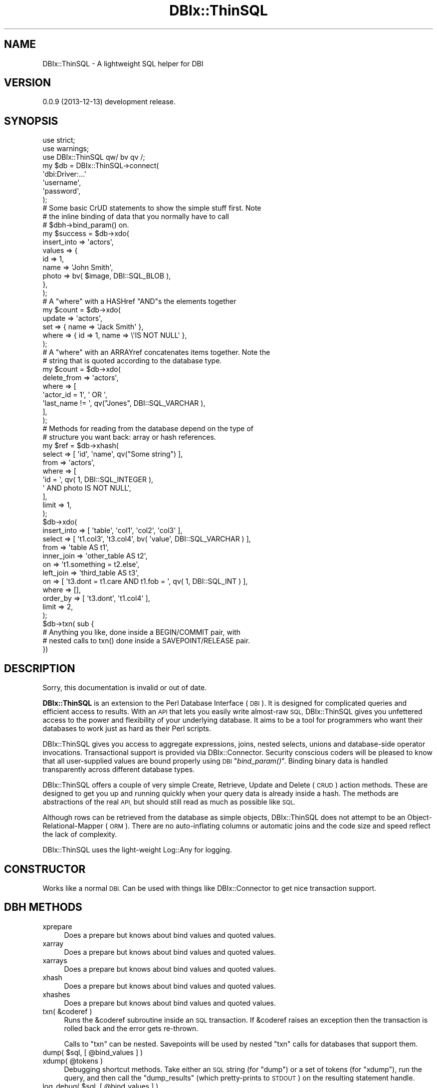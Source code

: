 .\" Automatically generated by Pod::Man 2.27 (Pod::Simple 3.28)
.\"
.\" Standard preamble:
.\" ========================================================================
.de Sp \" Vertical space (when we can't use .PP)
.if t .sp .5v
.if n .sp
..
.de Vb \" Begin verbatim text
.ft CW
.nf
.ne \\$1
..
.de Ve \" End verbatim text
.ft R
.fi
..
.\" Set up some character translations and predefined strings.  \*(-- will
.\" give an unbreakable dash, \*(PI will give pi, \*(L" will give a left
.\" double quote, and \*(R" will give a right double quote.  \*(C+ will
.\" give a nicer C++.  Capital omega is used to do unbreakable dashes and
.\" therefore won't be available.  \*(C` and \*(C' expand to `' in nroff,
.\" nothing in troff, for use with C<>.
.tr \(*W-
.ds C+ C\v'-.1v'\h'-1p'\s-2+\h'-1p'+\s0\v'.1v'\h'-1p'
.ie n \{\
.    ds -- \(*W-
.    ds PI pi
.    if (\n(.H=4u)&(1m=24u) .ds -- \(*W\h'-12u'\(*W\h'-12u'-\" diablo 10 pitch
.    if (\n(.H=4u)&(1m=20u) .ds -- \(*W\h'-12u'\(*W\h'-8u'-\"  diablo 12 pitch
.    ds L" ""
.    ds R" ""
.    ds C` ""
.    ds C' ""
'br\}
.el\{\
.    ds -- \|\(em\|
.    ds PI \(*p
.    ds L" ``
.    ds R" ''
.    ds C`
.    ds C'
'br\}
.\"
.\" Escape single quotes in literal strings from groff's Unicode transform.
.ie \n(.g .ds Aq \(aq
.el       .ds Aq '
.\"
.\" If the F register is turned on, we'll generate index entries on stderr for
.\" titles (.TH), headers (.SH), subsections (.SS), items (.Ip), and index
.\" entries marked with X<> in POD.  Of course, you'll have to process the
.\" output yourself in some meaningful fashion.
.\"
.\" Avoid warning from groff about undefined register 'F'.
.de IX
..
.nr rF 0
.if \n(.g .if rF .nr rF 1
.if (\n(rF:(\n(.g==0)) \{
.    if \nF \{
.        de IX
.        tm Index:\\$1\t\\n%\t"\\$2"
..
.        if !\nF==2 \{
.            nr % 0
.            nr F 2
.        \}
.    \}
.\}
.rr rF
.\"
.\" Accent mark definitions (@(#)ms.acc 1.5 88/02/08 SMI; from UCB 4.2).
.\" Fear.  Run.  Save yourself.  No user-serviceable parts.
.    \" fudge factors for nroff and troff
.if n \{\
.    ds #H 0
.    ds #V .8m
.    ds #F .3m
.    ds #[ \f1
.    ds #] \fP
.\}
.if t \{\
.    ds #H ((1u-(\\\\n(.fu%2u))*.13m)
.    ds #V .6m
.    ds #F 0
.    ds #[ \&
.    ds #] \&
.\}
.    \" simple accents for nroff and troff
.if n \{\
.    ds ' \&
.    ds ` \&
.    ds ^ \&
.    ds , \&
.    ds ~ ~
.    ds /
.\}
.if t \{\
.    ds ' \\k:\h'-(\\n(.wu*8/10-\*(#H)'\'\h"|\\n:u"
.    ds ` \\k:\h'-(\\n(.wu*8/10-\*(#H)'\`\h'|\\n:u'
.    ds ^ \\k:\h'-(\\n(.wu*10/11-\*(#H)'^\h'|\\n:u'
.    ds , \\k:\h'-(\\n(.wu*8/10)',\h'|\\n:u'
.    ds ~ \\k:\h'-(\\n(.wu-\*(#H-.1m)'~\h'|\\n:u'
.    ds / \\k:\h'-(\\n(.wu*8/10-\*(#H)'\z\(sl\h'|\\n:u'
.\}
.    \" troff and (daisy-wheel) nroff accents
.ds : \\k:\h'-(\\n(.wu*8/10-\*(#H+.1m+\*(#F)'\v'-\*(#V'\z.\h'.2m+\*(#F'.\h'|\\n:u'\v'\*(#V'
.ds 8 \h'\*(#H'\(*b\h'-\*(#H'
.ds o \\k:\h'-(\\n(.wu+\w'\(de'u-\*(#H)/2u'\v'-.3n'\*(#[\z\(de\v'.3n'\h'|\\n:u'\*(#]
.ds d- \h'\*(#H'\(pd\h'-\w'~'u'\v'-.25m'\f2\(hy\fP\v'.25m'\h'-\*(#H'
.ds D- D\\k:\h'-\w'D'u'\v'-.11m'\z\(hy\v'.11m'\h'|\\n:u'
.ds th \*(#[\v'.3m'\s+1I\s-1\v'-.3m'\h'-(\w'I'u*2/3)'\s-1o\s+1\*(#]
.ds Th \*(#[\s+2I\s-2\h'-\w'I'u*3/5'\v'-.3m'o\v'.3m'\*(#]
.ds ae a\h'-(\w'a'u*4/10)'e
.ds Ae A\h'-(\w'A'u*4/10)'E
.    \" corrections for vroff
.if v .ds ~ \\k:\h'-(\\n(.wu*9/10-\*(#H)'\s-2\u~\d\s+2\h'|\\n:u'
.if v .ds ^ \\k:\h'-(\\n(.wu*10/11-\*(#H)'\v'-.4m'^\v'.4m'\h'|\\n:u'
.    \" for low resolution devices (crt and lpr)
.if \n(.H>23 .if \n(.V>19 \
\{\
.    ds : e
.    ds 8 ss
.    ds o a
.    ds d- d\h'-1'\(ga
.    ds D- D\h'-1'\(hy
.    ds th \o'bp'
.    ds Th \o'LP'
.    ds ae ae
.    ds Ae AE
.\}
.rm #[ #] #H #V #F C
.\" ========================================================================
.\"
.IX Title "DBIx::ThinSQL 3"
.TH DBIx::ThinSQL 3 "2013-12-13" "perl v5.18.1" "User Contributed Perl Documentation"
.\" For nroff, turn off justification.  Always turn off hyphenation; it makes
.\" way too many mistakes in technical documents.
.if n .ad l
.nh
.SH "NAME"
DBIx::ThinSQL \- A lightweight SQL helper for DBI
.SH "VERSION"
.IX Header "VERSION"
0.0.9 (2013\-12\-13) development release.
.SH "SYNOPSIS"
.IX Header "SYNOPSIS"
.Vb 3
\&    use strict;
\&    use warnings;
\&    use DBIx::ThinSQL qw/ bv qv /;
\&
\&    my $db = DBIx::ThinSQL\->connect(
\&        \*(Aqdbi:Driver:...\*(Aq
\&        \*(Aqusername\*(Aq,
\&        \*(Aqpassword\*(Aq,
\&    );
\&
\&    # Some basic CrUD statements to show the simple stuff first. Note
\&    # the inline binding of data that you normally have to call
\&    # $dbh\->bind_param() on.
\&
\&    my $success = $db\->xdo(
\&        insert_into => \*(Aqactors\*(Aq,
\&        values      => {
\&            id    => 1,
\&            name  => \*(AqJohn Smith\*(Aq,
\&            photo => bv( $image, DBI::SQL_BLOB ),
\&        },
\&    );
\&
\&    # A "where" with a HASHref "AND"s the elements together
\&
\&    my $count = $db\->xdo(
\&        update => \*(Aqactors\*(Aq,
\&        set    => { name => \*(AqJack Smith\*(Aq },
\&        where  => { id => 1, name => \e\*(AqIS NOT NULL\*(Aq },
\&    );
\&
\&    # A "where" with an ARRAYref concatenates items together. Note the
\&    # string that is quoted according to the database type.
\&
\&    my $count = $db\->xdo(
\&        delete_from => \*(Aqactors\*(Aq,
\&        where       => [
\&            \*(Aqactor_id = 1\*(Aq, \*(Aq OR \*(Aq,
\&            \*(Aqlast_name != \*(Aq, qv("Jones", DBI::SQL_VARCHAR ),
\&        ],
\&    );
\&
\&    # Methods for reading from the database depend on the type of
\&    # structure you want back: array or hash references.
\&
\&    my $ref = $db\->xhash(
\&        select => [ \*(Aqid\*(Aq, \*(Aqname\*(Aq, qv("Some string") ],
\&        from   => \*(Aqactors\*(Aq,
\&        where  => [
\&            \*(Aqid = \*(Aq, qv( 1, DBI::SQL_INTEGER ),
\&            \*(Aq AND photo IS NOT NULL\*(Aq,
\&        ],
\&        limit  => 1,
\&    );
\&
\&    $db\->xdo(
\&        insert_into => [ \*(Aqtable\*(Aq, \*(Aqcol1\*(Aq, \*(Aqcol2\*(Aq, \*(Aqcol3\*(Aq ],
\&        select => [ \*(Aqt1.col3\*(Aq, \*(Aqt3.col4\*(Aq, bv( \*(Aqvalue\*(Aq, DBI::SQL_VARCHAR ) ],
\&        from   => \*(Aqtable AS t1\*(Aq,
\&        inner_join => \*(Aqother_table AS t2\*(Aq,
\&        on         => \*(Aqt1.something = t2.else\*(Aq,
\&        left_join  => \*(Aqthird_table AS t3\*(Aq,
\&        on    => [ \*(Aqt3.dont = t1.care AND t1.fob = \*(Aq, qv( 1, DBI::SQL_INT ) ],
\&        where => [],
\&        order_by => [ \*(Aqt3.dont\*(Aq, \*(Aqt1.col4\*(Aq ],
\&        limit    => 2,
\&    );
\&
\&    $db\->txn( sub {
\&        # Anything you like, done inside a BEGIN/COMMIT pair, with
\&        # nested calls to txn() done inside a SAVEPOINT/RELEASE pair.
\&    })
.Ve
.SH "DESCRIPTION"
.IX Header "DESCRIPTION"
Sorry, this documentation is invalid or out of date.
.PP
\&\fBDBIx::ThinSQL\fR is an extension to the Perl Database Interface
(\s-1DBI\s0).  It is designed for complicated queries and efficient access
to results.  With an \s-1API\s0 that lets you easily write almost-raw \s-1SQL,\s0
DBIx::ThinSQL gives you unfettered access to the power and flexibility
of your underlying database. It aims to be a tool for programmers who
want their databases to work just as hard as their Perl scripts.
.PP
DBIx::ThinSQL gives you access to aggregate expressions, joins, nested
selects, unions and database-side operator invocations. Transactional
support is provided via DBIx::Connector.  Security conscious coders
will be pleased to know that all user-supplied values are bound
properly using \s-1DBI\s0 \*(L"\fIbind_param()\fR\*(R".  Binding binary data is handled
transparently across different database types.
.PP
DBIx::ThinSQL offers a couple of very simple Create, Retrieve, Update
and Delete (\s-1CRUD\s0) action methods.  These are designed to get you up and
running quickly when your query data is already inside a hash. The
methods are abstractions of the real \s-1API,\s0 but should still read as much
as possible like \s-1SQL.\s0
.PP
Although rows can be retrieved from the database as simple objects,
DBIx::ThinSQL does not attempt to be an Object-Relational-Mapper (\s-1ORM\s0).
There are no auto-inflating columns or automatic joins and the code
size and speed reflect the lack of complexity.
.PP
DBIx::ThinSQL uses the light-weight Log::Any for logging.
.SH "CONSTRUCTOR"
.IX Header "CONSTRUCTOR"
Works like a normal \s-1DBI.\s0 Can be used with things like
DBIx::Connector to get nice transaction support.
.SH "DBH METHODS"
.IX Header "DBH METHODS"
.IP "xprepare" 4
.IX Item "xprepare"
Does a prepare but knows about bind values and quoted values.
.IP "xarray" 4
.IX Item "xarray"
Does a prepare but knows about bind values and quoted values.
.IP "xarrays" 4
.IX Item "xarrays"
Does a prepare but knows about bind values and quoted values.
.IP "xhash" 4
.IX Item "xhash"
Does a prepare but knows about bind values and quoted values.
.IP "xhashes" 4
.IX Item "xhashes"
Does a prepare but knows about bind values and quoted values.
.IP "txn( &coderef )" 4
.IX Item "txn( &coderef )"
Runs the &coderef subroutine inside an \s-1SQL\s0 transaction.  If &coderef
raises an exception then the transaction is rolled back and the error
gets re-thrown.
.Sp
Calls to \f(CW\*(C`txn\*(C'\fR can be nested. Savepoints will be used by nested \f(CW\*(C`txn\*(C'\fR
calls for databases that support them.
.ie n .IP "dump( $sql, [ @bind_values ] )" 4
.el .IP "dump( \f(CW$sql\fR, [ \f(CW@bind_values\fR ] )" 4
.IX Item "dump( $sql, [ @bind_values ] )"
.PD 0
.ie n .IP "xdump( @tokens )" 4
.el .IP "xdump( \f(CW@tokens\fR )" 4
.IX Item "xdump( @tokens )"
.PD
Debugging shortcut methods.  Take either an \s-1SQL\s0 string (for \f(CW\*(C`dump\*(C'\fR) or
a set of tokens (for \f(CW\*(C`xdump\*(C'\fR), run the query, and then call the
\&\f(CW\*(C`dump_results\*(C'\fR (which pretty-prints to \s-1STDOUT\s0) on the resulting
statement handle.
.ie n .IP "log_debug( $sql, [ @bind_values ] )" 4
.el .IP "log_debug( \f(CW$sql\fR, [ \f(CW@bind_values\fR ] )" 4
.IX Item "log_debug( $sql, [ @bind_values ] )"
Like \f(CW\*(C`dump\*(C'\fR but sends the results to Log::Any \f(CW\*(C`debug()\*(C'\fR.
.SH "STH METHODS"
.IX Header "STH METHODS"
.IP "array \-> \s-1ARRAYREF\s0" 4
.IX Item "array -> ARRAYREF"
Insert a row into the database and return the number of rows affected.
.IP "arrays \-> \s-1ARRAYREF\s0" 4
.IX Item "arrays -> ARRAYREF"
.PD 0
.IP "arrays \-> \s-1LIST\s0" 4
.IX Item "arrays -> LIST"
.PD
Update rows in the database and return the number of rows affected.
This method is retricted to the wholesale replacement of column values
(no database-side calculations etc).  Multiple \s-1WHERE\s0 key/values are
only '\s-1AND\s0'd together. An 'undef' value maps to \s-1SQL\s0's \s-1NULL\s0 value.
.IP "hash \-> \s-1HASHREF\s0" 4
.IX Item "hash -> HASHREF"
Delete rows from the database and return the number of rows affected.
.IP "hashes \-> ARRAYREF[\s-1HASHREF\s0]" 4
.IX Item "hashes -> ARRAYREF[HASHREF]"
.PD 0
.IP "hashes \-> \s-1LIST\s0" 4
.IX Item "hashes -> LIST"
.PD
Delete rows from the database and return the number of rows affected.
.SH "CLASS FUNCTIONS"
.IX Header "CLASS FUNCTIONS"
The following functions can be exported individually or all at once
using the ':all' tag.  They all return an object which can be combined
with or used inside other functions.
.ie n .IP "bv( $value, [ $bind_type ] ) \-> DBIx::ThinSQL::BindValue" 4
.el .IP "bv( \f(CW$value\fR, [ \f(CW$bind_type\fR ] ) \-> DBIx::ThinSQL::BindValue" 4
.IX Item "bv( $value, [ $bind_type ] ) -> DBIx::ThinSQL::BindValue"
This function returns an object which tells DBIx::ThinSQL to bind
\&\f(CW$value\fR using a placeholder. The optional \f(CW$bind_type\fR is a database type
(integer, varchar, timestamp, bytea, etc) which will be converted to
the appropriate bind constant during a \fIprepare()\fR or \fIprepare_cached()\fR
call.
.ie n .IP "qv( $value )" 4
.el .IP "qv( \f(CW$value\fR )" 4
.IX Item "qv( $value )"
.PD 0
.IP "\s-1AND\s0" 4
.IX Item "AND"
.IP "\s-1OR\s0" 4
.IX Item "OR"
.ie n .IP """sq ( @subquery )"" \-> DBIx::ThinSQL::_expr" 4
.el .IP "\f(CWsq ( @subquery )\fR \-> DBIx::ThinSQL::_expr" 4
.IX Item "sq ( @subquery ) -> DBIx::ThinSQL::_expr"
.PD
A function for including a sub query inside another:
.Sp
.Vb 8
\&    $db\->xarray(
\&        select => \*(Aqsubquery.col\*(Aq,
\&        from   => sq(
\&            select => \*(Aqcol\*(Aq,
\&            from   => \*(Aqtable\*(Aq,
\&            where  => \*(Aqcondition IS NOT NULL\*(Aq,
\&        )\->as(\*(Aqsubquery\*(Aq),
\&    );
.Ve
.ie n .IP "sql_and( @args ) \-> DBIx::ThinSQL::Expr" 4
.el .IP "sql_and( \f(CW@args\fR ) \-> DBIx::ThinSQL::Expr" 4
.IX Item "sql_and( @args ) -> DBIx::ThinSQL::Expr"
Maps to \*(L"$arg1 \s-1AND\s0 \f(CW$arg2\fR \s-1AND ...\*(R".\s0
.ie n .IP "sql_case( @stmts ) \-> DBIx::ThinSQL::Expr" 4
.el .IP "sql_case( \f(CW@stmts\fR ) \-> DBIx::ThinSQL::Expr" 4
.IX Item "sql_case( @stmts ) -> DBIx::ThinSQL::Expr"
Wraps \f(CW@stmts\fR inside a \s-1CASE/END\s0 pair while converting arguments to
expressions where needed.
.Sp
.Vb 5
\&    sql_case(
\&        when => $actors\->name\->is_null,
\&        then => \*(AqNo Name\*(Aq,
\&        else => $actors\->name,
\&    )\->as(\*(Aqname\*(Aq)
\&
\&    # CASE WHEN actors0.name IS NULL
\&    # THEN ? ELSE actors0.name END AS name
.Ve
.IP "sql_coalesce(@args) \-> DBIx::ThinSQL::Expr" 4
.IX Item "sql_coalesce(@args) -> DBIx::ThinSQL::Expr"
Maps to \*(L"\s-1COALESCE\s0($arg1, \f(CW$arg2\fR, ...)\*(R".
.ie n .IP "sql_cast($arg1, as => $arg2) \-> DBIx::ThinSQL::Expr" 4
.el .IP "sql_cast($arg1, as => \f(CW$arg2\fR) \-> DBIx::ThinSQL::Expr" 4
.IX Item "sql_cast($arg1, as => $arg2) -> DBIx::ThinSQL::Expr"
Maps to \*(L"\s-1CAST\s0( \f(CW$arg1\fR \s-1AS\s0 \f(CW$arg2\fR )\*(R".
.IP "sql_concat(@args) \-> DBIx::ThinSQL::Expr" 4
.IX Item "sql_concat(@args) -> DBIx::ThinSQL::Expr"
Maps to \*(L"$arg1 || \f(CW$arg2\fR || ...\*(R".
.IP "sql_count(@args) \-> DBIx::ThinSQL::Expr" 4
.IX Item "sql_count(@args) -> DBIx::ThinSQL::Expr"
Maps to \*(L"\s-1COUNT\s0($arg1, \f(CW$arg2\fR, ...)\*(R".
.IP "sql_exists(@args) \-> DBIx::ThinSQL::Expr" 4
.IX Item "sql_exists(@args) -> DBIx::ThinSQL::Expr"
Maps to \*(L"\s-1EXISTS\s0(@args)\*(R".
.ie n .IP "sql_func('myfunc', @args) \-> DBIx::ThinSQL::Expr" 4
.el .IP "sql_func('myfunc', \f(CW@args\fR) \-> DBIx::ThinSQL::Expr" 4
.IX Item "sql_func('myfunc', @args) -> DBIx::ThinSQL::Expr"
Maps to \*(L"\s-1MYFUNC\s0($arg1, \f(CW$arg2\fR, ...)\*(R".
.IP "sql_hex(@args) \-> DBIx::ThinSQL::Expr" 4
.IX Item "sql_hex(@args) -> DBIx::ThinSQL::Expr"
Maps to \*(L"\s-1HEX\s0($arg1, \f(CW$arg2\fR, ...)\*(R".
.IP "sql_length(@args) \-> DBIx::ThinSQL::Expr" 4
.IX Item "sql_length(@args) -> DBIx::ThinSQL::Expr"
Maps to \*(L"\s-1LENGTH\s0(@args)\*(R".
.IP "sql_lower(@args) \-> DBIx::ThinSQL::Expr" 4
.IX Item "sql_lower(@args) -> DBIx::ThinSQL::Expr"
Maps to \*(L"\s-1LOWER\s0(@args)\*(R".
.IP "sql_ltrim(@args) \-> DBIx::ThinSQL::Expr" 4
.IX Item "sql_ltrim(@args) -> DBIx::ThinSQL::Expr"
Maps to \*(L"\s-1LTRIM\s0(@args)\*(R".
.IP "sql_max(@args) \-> DBIx::ThinSQL::Expr" 4
.IX Item "sql_max(@args) -> DBIx::ThinSQL::Expr"
Maps to \*(L"\s-1MAX\s0(@args)\*(R".
.IP "sql_min(@args) \-> DBIx::ThinSQL::Expr" 4
.IX Item "sql_min(@args) -> DBIx::ThinSQL::Expr"
Maps to \*(L"\s-1MIN\s0(@args)\*(R".
.IP "sql_rtrim(@args) \-> DBIx::ThinSQL::Expr" 4
.IX Item "sql_rtrim(@args) -> DBIx::ThinSQL::Expr"
Maps to \*(L"\s-1RTRIM\s0(@args)\*(R".
.IP "sql_sum(@args) \-> DBIx::ThinSQL::Expr" 4
.IX Item "sql_sum(@args) -> DBIx::ThinSQL::Expr"
Maps to \*(L"\s-1MIN\s0(@args)\*(R".
.IP "sql_or(@args) \-> DBIx::ThinSQL::Expr" 4
.IX Item "sql_or(@args) -> DBIx::ThinSQL::Expr"
Maps to \*(L"$arg1 \s-1OR\s0 \f(CW$arg2\fR \s-1OR ...\*(R".\s0
.IP "sql_replace(@args) \-> DBIx::ThinSQL::Expr" 4
.IX Item "sql_replace(@args) -> DBIx::ThinSQL::Expr"
Maps to \*(L"\s-1REPLACE\s0($arg1,$arg2 [,$arg3])\*(R".
.IP "sql_substr(@args) \-> DBIx::ThinSQL::Expr" 4
.IX Item "sql_substr(@args) -> DBIx::ThinSQL::Expr"
Maps to \*(L"\s-1SUBSTR\s0($arg1, \f(CW$arg2\fR, ...)\*(R".
.ie n .IP "sql_table($name, @columns) \-> DBIx::ThinSQL::Expr" 4
.el .IP "sql_table($name, \f(CW@columns\fR) \-> DBIx::ThinSQL::Expr" 4
.IX Item "sql_table($name, @columns) -> DBIx::ThinSQL::Expr"
Maps to \*(L"name(col1,col2,...)\*(R".
.IP "sql_upper(@args) \-> DBIx::ThinSQL::Expr" 4
.IX Item "sql_upper(@args) -> DBIx::ThinSQL::Expr"
Maps to \*(L"\s-1UPPER\s0(@args)\*(R".
.IP "sql_values(@args) \-> DBIx::ThinSQL::Expr" 4
.IX Item "sql_values(@args) -> DBIx::ThinSQL::Expr"
Maps to \*(L"\s-1VALUES\s0($arg1, \f(CW$arg2\fR, ...)\*(R".
.SH "SEE ALSO"
.IX Header "SEE ALSO"
Log::Any
.SH "DEVELOPMENT & SUPPORT"
.IX Header "DEVELOPMENT & SUPPORT"
DBIx::ThinSQL is managed via Github:
.PP
.Vb 1
\&    https://github.com/mlawren/p5\-DBIx\-ThinSQL/tree/devel
.Ve
.PP
DBIx::ThinSQL follows a semantic versioning scheme:
.PP
.Vb 1
\&    http://semver.org
.Ve
.SH "AUTHOR"
.IX Header "AUTHOR"
Mark Lawrence <nomad@null.net>
.SH "COPYRIGHT AND LICENSE"
.IX Header "COPYRIGHT AND LICENSE"
Copyright (C) 2013 Mark Lawrence <nomad@null.net>
.PP
This program is free software; you can redistribute it and/or modify it
under the terms of the \s-1GNU\s0 General Public License as published by the
Free Software Foundation; either version 3 of the License, or (at your
option) any later version.
